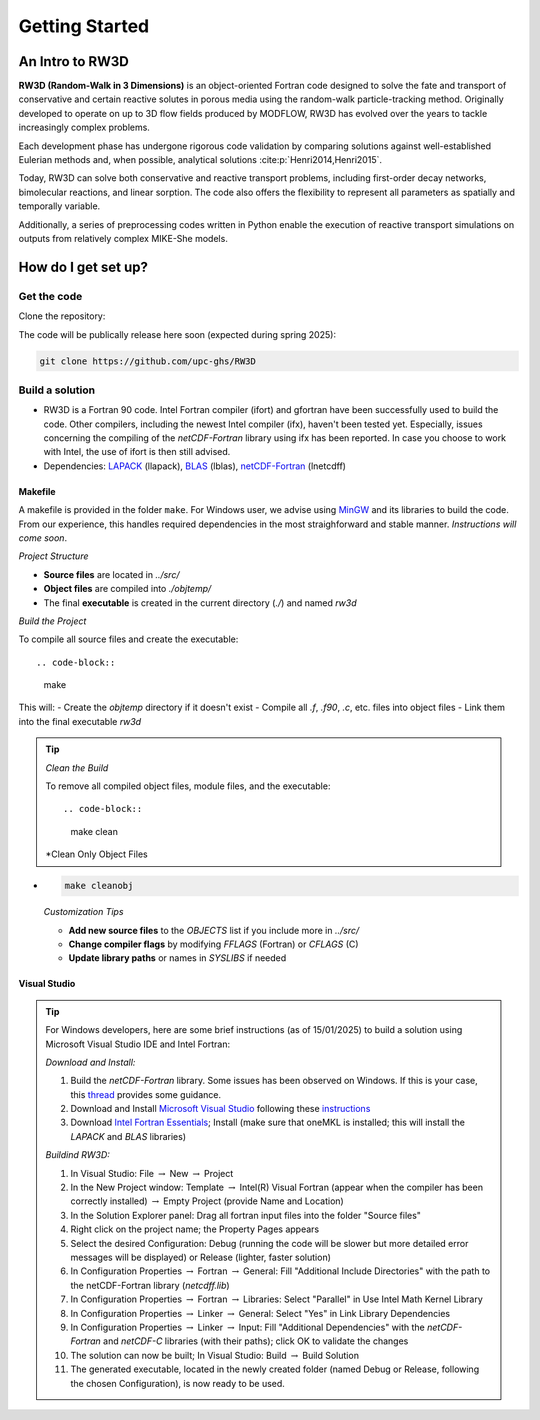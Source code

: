 Getting Started
=====

.. _intro:

An Intro to RW3D
------------

**RW3D (Random-Walk in 3 Dimensions)** is an object-oriented Fortran code designed to solve the fate and transport of conservative and certain reactive solutes in porous media using the random-walk particle-tracking method. 
Originally developed to operate on up to 3D flow fields produced by MODFLOW, RW3D has evolved over the years to tackle increasingly complex problems.

Each development phase has undergone rigorous code validation by comparing solutions against well-established Eulerian methods and, when possible, analytical solutions :cite:p:`Henri2014,Henri2015`.

Today, RW3D can solve both conservative and reactive transport problems, including first-order decay networks, bimolecular reactions, and linear sorption. 
The code also offers the flexibility to represent all parameters as spatially and temporally variable.

Additionally, a series of preprocessing codes written in Python enable the execution of reactive transport simulations on outputs from relatively complex MIKE-She models.


How do I get set up?
----------------

Get the code
~~~~~~~~~~

Clone the repository: 

The code will be publically release here soon (expected during spring 2025):

.. code-block::
    
    git clone https://github.com/upc-ghs/RW3D


Build a solution
~~~~~~~~~~

- RW3D is a Fortran 90 code. Intel Fortran compiler (ifort) and gfortran have been successfully used to build the code. Other compilers, including the newest Intel compiler (ifx), haven't been tested yet. Especially, issues concerning the compiling of the `netCDF-Fortran` library using ifx has been reported. In case you choose to work with Intel, the use of ifort is then still advised. 
- Dependencies: `LAPACK <https://www.netlib.org/lapack/>`_ (llapack), `BLAS <https://www.netlib.org/blas/>`_ (lblas), `netCDF-Fortran <https://docs.unidata.ucar.edu/netcdf-fortran/current/>`_ (lnetcdff)

Makefile
""""""""""

A makefile is provided in the folder ``make``. For Windows user, we advise using `MinGW <MinGW>`_ and its libraries to build the code. 
From our experience, this handles required dependencies in the most straighforward and stable manner. *Instructions will come soon*.  

*Project Structure*

- **Source files** are located in `../src/`
- **Object files** are compiled into `./objtemp/`
- The final **executable** is created in the current directory (`./`) and named `rw3d`


*Build the Project*

To compile all source files and create the executable::

.. code-block::
    
    make

This will:
- Create the `objtemp` directory if it doesn't exist
- Compile all `.f`, `.f90`, `.c`, etc. files into object files
- Link them into the final executable `rw3d`


.. tip::
    *Clean the Build*
    
    To remove all compiled object files, module files, and the executable::

    .. code-block::
    
        make clean


    *Clean Only Object Files
*
    .. code-block::
    
        make cleanobj


    *Customization Tips*

    - **Add new source files** to the `OBJECTS` list if you include more in `../src/`
    - **Change compiler flags** by modifying `FFLAGS` (Fortran) or `CFLAGS` (C)
    - **Update library paths** or names in `SYSLIBS` if needed



Visual Studio
""""""""""

.. tip::
    For Windows developers, here are some brief instructions (as of 15/01/2025) to build a solution using Microsoft Visual Studio IDE and Intel Fortran:

    *Download and Install:*

    #. Build the `netCDF-Fortran` library. Some issues has been observed on Windows. If this is your case, this `thread <https://community.intel.com/t5/Intel-Fortran-Compiler/Include-netCDF-in-my-Fortran-projet/m-p/1529236#M168379/>`_ provides some guidance.  
    #. Download and Install `Microsoft Visual Studio <https://visualstudio.microsoft.com/>`_ following these `instructions <https://www.intel.com/content/www/us/en/developer/articles/guide/installing-microsoft-visual-studio-2019-for-use-with-intel-compilers.html>`_
    #. Download `Intel Fortran Essentials <https://www.intel.com/content/www/us/en/developer/tools/oneapi/hpc-toolkit-download.html?operatingsystem=windows>`_; Install (make sure that oneMKL is installed; this will install the `LAPACK` and `BLAS` libraries)
    
    *Buildind RW3D:*

    #. In Visual Studio: File :math:`\to` New :math:`\to` Project
    #. In the New Project window: Template :math:`\to` Intel(R) Visual Fortran (appear when the compiler has been correctly installed) :math:`\to` Empty Project (provide Name and Location)
    #. In the Solution Explorer panel: Drag all fortran input files into the folder "Source files"
    #. Right click on the project name; the Property Pages appears
    #. Select the desired Configuration: Debug (running the code will be slower but more detailed error messages will be displayed) or Release (lighter, faster solution)
    #. In Configuration Properties :math:`\to` Fortran :math:`\to` General: Fill "Additional Include Directories" with the path to the netCDF-Fortran library (`netcdff.lib`)
    #. In Configuration Properties :math:`\to` Fortran :math:`\to` Libraries: Select "Parallel" in Use Intel Math Kernel Library
    #. In Configuration Properties :math:`\to` Linker :math:`\to` General: Select "Yes" in Link Library Dependencies
    #. In Configuration Properties :math:`\to` Linker :math:`\to` Input: Fill "Additional Dependencies" with the `netCDF-Fortran` and `netCDF-C` libraries (with their paths); click OK to validate the changes
    #. The solution can now be built; In Visual Studio: Build :math:`\to` Build Solution
    #. The generated executable, located in the newly created folder (named Debug or Release, following the chosen Configuration), is now ready to be used.
